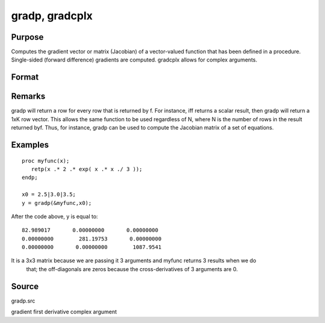 
gradp, gradcplx
==============================================

Purpose
----------------

Computes the gradient vector or matrix (Jacobian) of a vector-valued function that has been defined in a
procedure. Single-sided (forward difference) gradients are computed. gradcplx allows for
complex arguments. 

Format
----------------
.. function:: gradp(&f, x0) 
			  gradcplx(&f, x0)

    :param &f: a pointer to a vector-valued function (f: Kx1 → Nx1)
        defined as a procedure. It is acceptable for f(x)
        to have been defined in terms of global
        arguments in addition to x, and thus f can
        return an Nx1 vector:
        proc f(x);
        retp( exp(x.*b));
        endp;
    :type &f: TODO

    :param x0: 
    :type x0: Kx1 vector of points at which to compute gradient

    :returns: g (*NxK matrix*), containing the gradients of f with
        respect to the variable x at x0.

Remarks
-------

gradp will return a row for every row that is returned by f. For
instance, iff returns a scalar result, then gradp will return a 1xK row
vector. This allows the same function to be used regardless of N, where
N is the number of rows in the result returned byf. Thus, for instance,
gradp can be used to compute the Jacobian matrix of a set of equations.


Examples
----------------

::

    proc myfunc(x);
       retp(x .* 2 .* exp( x .* x ./ 3 ));
    endp;
    
    x0 = 2.5|3.0|3.5;
    y = gradp(&myfunc,x0);

After the code above, y is equal to:

::

    82.989017       0.00000000       0.00000000
    0.00000000        281.19753       0.00000000
    0.00000000       0.00000000        1087.9541

It is a 3x3 matrix because we are passing it 3 arguments and myfunc returns 3 results when we do
 that; the off-diagonals are zeros because the cross-derivatives of 3 arguments are 0.

Source
------

gradp.src

.. seealso:: Functions :func:`hessp`, :func:`hesscplx`

gradient first derivative complex argument
